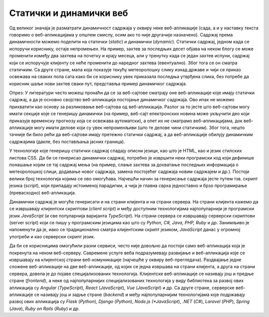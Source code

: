 Статички и динамички веб
========================

Од великог значаја је разматрати динамичност садржаја у оквиру неке веб-апликације (сада, а и у наставку текста говоримо о веб-апликацијама у општем смислу, осим ако то није другачије назначено). Садржај према динамичности можемо поделити на статички (*static*) и динамички (*dynamic*). Статички садржај, једном када се испоручи кориснику, остаје непромењен. На пример, захтев за последњих десет објава на неком блогу се може променити између два захтева на почетку и крају месеца, али у тренутку када се један захтев испуни, садржај који се испоручује клијенту се неће променити до наредног захтева (евентуално). Због тога се он сматра статичким. Са друге стране, мапа која показује текућу метеоролошку слику изнад државе и чији се приказ освежава на сваких пола сата како би се кориснику увек приказала последња утврђена слика, без потребе да корисник шаље нови захтев сваки пут, представља пример динамичког садржаја.

Опрез: У литератури често можеш пронаћи да се за веб-сајтове сматрају оне веб-апликације које имају статички садржај, а да је основно својство веб-апликација постојање динамичког садржаја. Ово ипак не можемо прихватити као основу за разликовање веб-сајтова од веб-апликација. Разлог за то јесте што веб-сајтови могу имати секције које се генеришу динамички (на пример, веб-сајт електронских новина може укључити део који приказује временску прогнозу која се освежава аутоматски), а опет их не сматрамо веб-апликацијама, док веб-апликације могу имати делове који су увек непроменљиви (што те делове чини статичким). Због тога, нешто тачније би било рећи да веб-сајтови имају претежно статички садржај, а да веб-апликације обилују динамичким садржајима (дакле, без постављања јасних граница).

У технологије које генеришу статички садржај спадају описни језици, као што је HTML, као и језик стилских листова CSS. Да би се генерисао динамички садржај, потребно је извршити неки програмски код који дефинише понашање којим се тај садржај мења (на пример, слање захтева за дохватање последњих информација о метеоролошкој слици, додавање новог садржаја, замена постојећег садржаја новим садржајем и др.). Постоји велики број технологија којима се ово омогућава. Најчешћи начин за генерисање садржаја јесте путем тзв. скрипт језика (*script*), који припадају истоименој парадигми, а чија је главна сврха једноставно и брзо програмирање (превасходно) веб-апликација.

Динамички садржај је могуће генерисати и на страни клијента и на страни сервера. На страни клијента кажемо да се извршавају клијентски скриптови (*client script*) и међу доступним технологијама најпопуларнији је програмски језик *JavaScript* (и све популарнија варијанта *TypeScript*). На страни сервера се извршавају серверски скриптови (server script) који се пишу у програмским језицима као што су *Python, C#, Java, PHP, Ruby* и др. Занимљиво је напоменути да је, иако се традиционално сматра клијентским скрипт језиком, *JavaScript* данас у огромној употреби и као серверски скрипт језик.

Да би се корисницима омогућили разни сервиси, често није довољно да постоји само веб-апликација која је покренута на неком веб-серверу. Савремене услуге веба подразумевају развијање и веб-апликација које се извршавају на клијентској страни веб-комуникације (најчешће у оквиру веб-прегледача). Раздвајање једне сложене веб-апликације на две веб-апликације, од којих се једна извршава на страни клијента, а друга на страни сервера, довела је до појаве специјализованих технологија. Клијентске веб-апликације се називају још и предње стране (*frontend*), а неке од најпопуларнијих специјализованих технологија у виду библиотека за развој ових апликација су *Angular* (*TypeScript*), *React* (*JavaScript*), *Vue* (*JavaScript*) и др. Са друге стране, серверске веб-апликације се називају још и задње стране (*backend*) и међу најпопуларнијим технологијама које подржавају развој ових апликација су *Flask* (*Python*), *Django* (*Python*), *Node.js (*JavaScript*), *.NET* (*C#*), *Laravel* (*PHP*), *Spring* (*Java*), *Ruby on Rails* (*Ruby*) и др.

.. learnmorenote:: **Занимљивост:**

    Ова специјализација технологија је довела до тога да се програмери такође специјализују. У огласима за послове данас ћеш често видети позиције као што су *frontend developer* (веб-програмер специјализован за технологије предње стране) и *backend developer* (веб-програмер специјализован за технологије задње стране). Својеврсна је и позиција *fullstack developer*, која подразумева познавање технологија и предње и задње стране.

..
    .. image:: ../../_images/slika_41c.jpg
        :width: 585
        :align: center